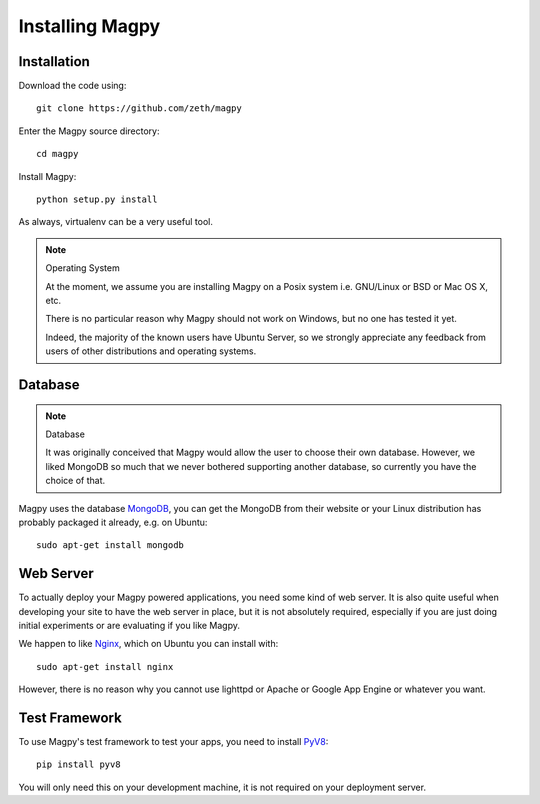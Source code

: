 Installing Magpy
================

Installation
------------

Download the code using::

    git clone https://github.com/zeth/magpy

Enter the Magpy source directory::

    cd magpy

Install Magpy::

    python setup.py install

As always, virtualenv can be a very useful tool.

.. note:: Operating System

    At the moment, we assume you are installing Magpy on a Posix system i.e. GNU/Linux or BSD or Mac OS X, etc.

    There is no particular reason why Magpy should not work on Windows, but no one has tested it yet.

    Indeed, the majority of the known users have Ubuntu Server, so we strongly appreciate any feedback from users of other distributions and operating systems.

Database
--------

.. note:: Database

    It was originally conceived that Magpy would allow the user to choose their own database. However, we liked MongoDB so much that we never bothered supporting another database, so currently you have the choice of that.

Magpy uses the database MongoDB_, you can get the MongoDB from their website or your Linux distribution has probably packaged it already, e.g. on Ubuntu::

    sudo apt-get install mongodb

Web Server
----------

To actually deploy your Magpy powered applications, you need some kind of web server. It is also quite useful when developing your site to have the web server in place, but it is not absolutely required, especially if you are just doing initial experiments or are evaluating if you like Magpy.

We happen to like Nginx_, which on Ubuntu you can install with::

    sudo apt-get install nginx

However, there is no reason why you cannot use lighttpd or Apache or Google App Engine or whatever you want.

Test Framework
--------------

To use Magpy's test framework to test your apps, you need to install PyV8_::

    pip install pyv8

You will only need this on your development machine, it is not required on your deployment server. 

.. _MongoDB: http://www.mongodb.org/
.. _Motor: http://motor.readthedocs.org
.. _Nginx: http://nginx.org/
.. _PyV8: http://code.google.com/p/pyv8/
